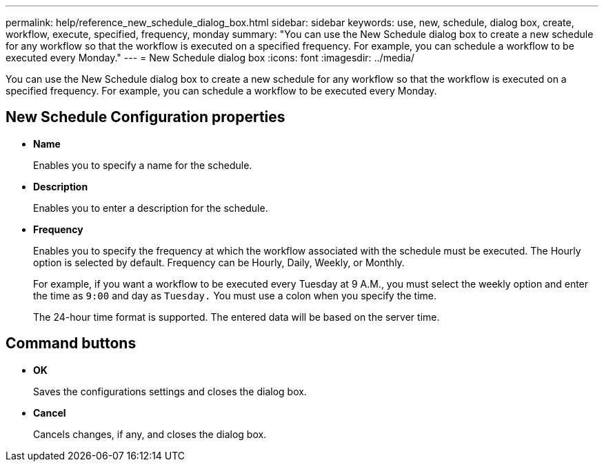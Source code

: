 ---
permalink: help/reference_new_schedule_dialog_box.html
sidebar: sidebar
keywords: use, new, schedule, dialog box, create, workflow, execute, specified, frequency, monday
summary: "You can use the New Schedule dialog box to create a new schedule for any workflow so that the workflow is executed on a specified frequency. For example, you can schedule a workflow to be executed every Monday."
---
= New Schedule dialog box
:icons: font
:imagesdir: ../media/

[.lead]
You can use the New Schedule dialog box to create a new schedule for any workflow so that the workflow is executed on a specified frequency. For example, you can schedule a workflow to be executed every Monday.

== New Schedule Configuration properties

* *Name*
+
Enables you to specify a name for the schedule.

* *Description*
+
Enables you to enter a description for the schedule.

* *Frequency*
+
Enables you to specify the frequency at which the workflow associated with the schedule must be executed. The Hourly option is selected by default. Frequency can be Hourly, Daily, Weekly, or Monthly.
+
For example, if you want a workflow to be executed every Tuesday at 9 A.M., you must select the weekly option and enter the time as `9:00` and day as `Tuesday.` You must use a colon when you specify the time.
+
The 24-hour time format is supported. The entered data will be based on the server time.

== Command buttons

* *OK*
+
Saves the configurations settings and closes the dialog box.

* *Cancel*
+
Cancels changes, if any, and closes the dialog box.
